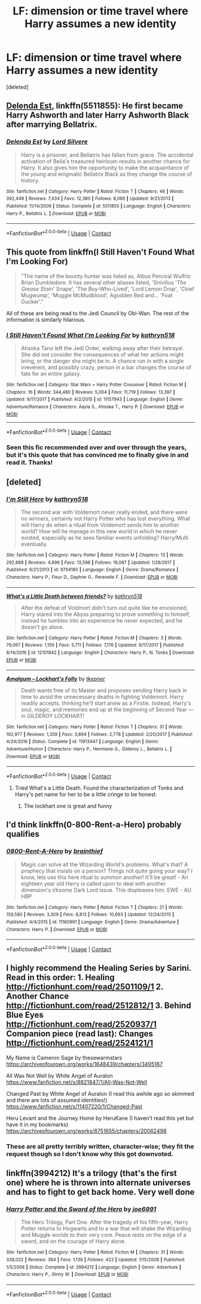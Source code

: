 #+TITLE: LF: dimension or time travel where Harry assumes a new identity

* LF: dimension or time travel where Harry assumes a new identity
:PROPERTIES:
:Score: 26
:DateUnix: 1525211732.0
:DateShort: 2018-May-02
:FlairText: Request
:END:
[deleted]


** [[https://m.fanfiction.net/s/5511855/1/][Delenda Est]], linkffn(5511855): He first became Harry Ashworth and later Harry Ashworth Black after marrying Bellatrix.
:PROPERTIES:
:Author: InquisitorCOC
:Score: 12
:DateUnix: 1525212330.0
:DateShort: 2018-May-02
:END:

*** [[https://www.fanfiction.net/s/5511855/1/][*/Delenda Est/*]] by [[https://www.fanfiction.net/u/116880/Lord-Silvere][/Lord Silvere/]]

#+begin_quote
  Harry is a prisoner, and Bellatrix has fallen from grace. The accidental activation of Bella's treasured heirloom results in another chance for Harry. It also gives him the opportunity to make the acquaintance of the young and enigmatic Bellatrix Black as they change the course of history.
#+end_quote

^{/Site/:} ^{fanfiction.net} ^{*|*} ^{/Category/:} ^{Harry} ^{Potter} ^{*|*} ^{/Rated/:} ^{Fiction} ^{T} ^{*|*} ^{/Chapters/:} ^{46} ^{*|*} ^{/Words/:} ^{392,449} ^{*|*} ^{/Reviews/:} ^{7,434} ^{*|*} ^{/Favs/:} ^{12,380} ^{*|*} ^{/Follows/:} ^{8,066} ^{*|*} ^{/Updated/:} ^{9/21/2013} ^{*|*} ^{/Published/:} ^{11/14/2009} ^{*|*} ^{/Status/:} ^{Complete} ^{*|*} ^{/id/:} ^{5511855} ^{*|*} ^{/Language/:} ^{English} ^{*|*} ^{/Characters/:} ^{Harry} ^{P.,} ^{Bellatrix} ^{L.} ^{*|*} ^{/Download/:} ^{[[http://www.ff2ebook.com/old/ffn-bot/index.php?id=5511855&source=ff&filetype=epub][EPUB]]} ^{or} ^{[[http://www.ff2ebook.com/old/ffn-bot/index.php?id=5511855&source=ff&filetype=mobi][MOBI]]}

--------------

*FanfictionBot*^{2.0.0-beta} | [[https://github.com/tusing/reddit-ffn-bot/wiki/Usage][Usage]] | [[https://www.reddit.com/message/compose?to=tusing][Contact]]
:PROPERTIES:
:Author: FanfictionBot
:Score: 3
:DateUnix: 1525212336.0
:DateShort: 2018-May-02
:END:


** This quote from linkffn(I Still Haven't Found What I'm Looking For)

#+begin_quote
  "The name of the bounty hunter was listed as, Albus Percival Wulfric Brian Dumbledore. It has several other aliases listed, 'Snivillus '/The Grease Stain/' Snape', 'The Boy-Who-Lived', 'Lord Lemon Drop', 'Chief Mugwump', 'Muggle McMudblood', Agodden Bed and... 'Foat Gucker'."
#+end_quote

All of these are being read to the Jedi Council by Obi-Wan. The rest of the information is similarly hilarious.
:PROPERTIES:
:Author: Jahoan
:Score: 12
:DateUnix: 1525219887.0
:DateShort: 2018-May-02
:END:

*** [[https://www.fanfiction.net/s/11157943/1/][*/I Still Haven't Found What I'm Looking For/*]] by [[https://www.fanfiction.net/u/4404355/kathryn518][/kathryn518/]]

#+begin_quote
  Ahsoka Tano left the Jedi Order, walking away after their betrayal. She did not consider the consequences of what her actions might bring, or the danger she might be in. A chance run in with a single irreverent, and possibly crazy, person in a bar changes the course of fate for an entire galaxy.
#+end_quote

^{/Site/:} ^{fanfiction.net} ^{*|*} ^{/Category/:} ^{Star} ^{Wars} ^{+} ^{Harry} ^{Potter} ^{Crossover} ^{*|*} ^{/Rated/:} ^{Fiction} ^{M} ^{*|*} ^{/Chapters/:} ^{16} ^{*|*} ^{/Words/:} ^{344,480} ^{*|*} ^{/Reviews/:} ^{5,004} ^{*|*} ^{/Favs/:} ^{11,719} ^{*|*} ^{/Follows/:} ^{13,397} ^{*|*} ^{/Updated/:} ^{9/17/2017} ^{*|*} ^{/Published/:} ^{4/2/2015} ^{*|*} ^{/id/:} ^{11157943} ^{*|*} ^{/Language/:} ^{English} ^{*|*} ^{/Genre/:} ^{Adventure/Romance} ^{*|*} ^{/Characters/:} ^{Aayla} ^{S.,} ^{Ahsoka} ^{T.,} ^{Harry} ^{P.} ^{*|*} ^{/Download/:} ^{[[http://www.ff2ebook.com/old/ffn-bot/index.php?id=11157943&source=ff&filetype=epub][EPUB]]} ^{or} ^{[[http://www.ff2ebook.com/old/ffn-bot/index.php?id=11157943&source=ff&filetype=mobi][MOBI]]}

--------------

*FanfictionBot*^{2.0.0-beta} | [[https://github.com/tusing/reddit-ffn-bot/wiki/Usage][Usage]] | [[https://www.reddit.com/message/compose?to=tusing][Contact]]
:PROPERTIES:
:Author: FanfictionBot
:Score: 4
:DateUnix: 1525219893.0
:DateShort: 2018-May-02
:END:


*** Seen this fic recommended over and over through the years, but it's this quote that has convinced me to finally give in and read it. Thanks!
:PROPERTIES:
:Author: Faeriniel
:Score: 5
:DateUnix: 1525255617.0
:DateShort: 2018-May-02
:END:


** [deleted]
:PROPERTIES:
:Score: 8
:DateUnix: 1525213586.0
:DateShort: 2018-May-02
:END:

*** [[https://www.fanfiction.net/s/9704180/1/][*/I'm Still Here/*]] by [[https://www.fanfiction.net/u/4404355/kathryn518][/kathryn518/]]

#+begin_quote
  The second war with Voldemort never really ended, and there were no winners, certainly not Harry Potter who has lost everything. What will Harry do when a ritual from Voldemort sends him to another world? How will he manage in this new world in which he never existed, especially as he sees familiar events unfolding? Harry/Multi eventually.
#+end_quote

^{/Site/:} ^{fanfiction.net} ^{*|*} ^{/Category/:} ^{Harry} ^{Potter} ^{*|*} ^{/Rated/:} ^{Fiction} ^{M} ^{*|*} ^{/Chapters/:} ^{13} ^{*|*} ^{/Words/:} ^{292,888} ^{*|*} ^{/Reviews/:} ^{4,896} ^{*|*} ^{/Favs/:} ^{13,596} ^{*|*} ^{/Follows/:} ^{16,087} ^{*|*} ^{/Updated/:} ^{1/28/2017} ^{*|*} ^{/Published/:} ^{9/21/2013} ^{*|*} ^{/id/:} ^{9704180} ^{*|*} ^{/Language/:} ^{English} ^{*|*} ^{/Genre/:} ^{Drama/Romance} ^{*|*} ^{/Characters/:} ^{Harry} ^{P.,} ^{Fleur} ^{D.,} ^{Daphne} ^{G.,} ^{Perenelle} ^{F.} ^{*|*} ^{/Download/:} ^{[[http://www.ff2ebook.com/old/ffn-bot/index.php?id=9704180&source=ff&filetype=epub][EPUB]]} ^{or} ^{[[http://www.ff2ebook.com/old/ffn-bot/index.php?id=9704180&source=ff&filetype=mobi][MOBI]]}

--------------

[[https://www.fanfiction.net/s/12101842/1/][*/What's a Little Death between friends?/*]] by [[https://www.fanfiction.net/u/4404355/kathryn518][/kathryn518/]]

#+begin_quote
  After the defeat of Voldmort didn't turn out quite like he envisioned, Harry stared into the Abyss preparing to prove something to himself, instead he tumbles into an experience he never expected, and he doesn't go alone.
#+end_quote

^{/Site/:} ^{fanfiction.net} ^{*|*} ^{/Category/:} ^{Harry} ^{Potter} ^{*|*} ^{/Rated/:} ^{Fiction} ^{M} ^{*|*} ^{/Chapters/:} ^{3} ^{*|*} ^{/Words/:} ^{79,067} ^{*|*} ^{/Reviews/:} ^{1,150} ^{*|*} ^{/Favs/:} ^{5,711} ^{*|*} ^{/Follows/:} ^{7,176} ^{*|*} ^{/Updated/:} ^{9/17/2017} ^{*|*} ^{/Published/:} ^{8/14/2016} ^{*|*} ^{/id/:} ^{12101842} ^{*|*} ^{/Language/:} ^{English} ^{*|*} ^{/Characters/:} ^{Harry} ^{P.,} ^{N.} ^{Tonks} ^{*|*} ^{/Download/:} ^{[[http://www.ff2ebook.com/old/ffn-bot/index.php?id=12101842&source=ff&filetype=epub][EPUB]]} ^{or} ^{[[http://www.ff2ebook.com/old/ffn-bot/index.php?id=12101842&source=ff&filetype=mobi][MOBI]]}

--------------

[[https://www.fanfiction.net/s/11913447/1/][*/Amalgum -- Lockhart's Folly/*]] by [[https://www.fanfiction.net/u/5362799/tkepner][/tkepner/]]

#+begin_quote
  Death wants free of its Master and proposes sending Harry back in time to avoid the unnecessary deaths in fighting Voldemort. Harry readily accepts, thinking he'll start anew as a Firstie. Instead, Harry's soul, magic, and memories end up at the beginning of Second Year --- in GILDEROY LOCKHART!
#+end_quote

^{/Site/:} ^{fanfiction.net} ^{*|*} ^{/Category/:} ^{Harry} ^{Potter} ^{*|*} ^{/Rated/:} ^{Fiction} ^{T} ^{*|*} ^{/Chapters/:} ^{31} ^{*|*} ^{/Words/:} ^{192,977} ^{*|*} ^{/Reviews/:} ^{1,359} ^{*|*} ^{/Favs/:} ^{3,894} ^{*|*} ^{/Follows/:} ^{2,778} ^{*|*} ^{/Updated/:} ^{2/20/2017} ^{*|*} ^{/Published/:} ^{4/24/2016} ^{*|*} ^{/Status/:} ^{Complete} ^{*|*} ^{/id/:} ^{11913447} ^{*|*} ^{/Language/:} ^{English} ^{*|*} ^{/Genre/:} ^{Adventure/Humor} ^{*|*} ^{/Characters/:} ^{Harry} ^{P.,} ^{Hermione} ^{G.,} ^{Gilderoy} ^{L.,} ^{Bellatrix} ^{L.} ^{*|*} ^{/Download/:} ^{[[http://www.ff2ebook.com/old/ffn-bot/index.php?id=11913447&source=ff&filetype=epub][EPUB]]} ^{or} ^{[[http://www.ff2ebook.com/old/ffn-bot/index.php?id=11913447&source=ff&filetype=mobi][MOBI]]}

--------------

*FanfictionBot*^{2.0.0-beta} | [[https://github.com/tusing/reddit-ffn-bot/wiki/Usage][Usage]] | [[https://www.reddit.com/message/compose?to=tusing][Contact]]
:PROPERTIES:
:Author: FanfictionBot
:Score: 1
:DateUnix: 1525213614.0
:DateShort: 2018-May-02
:END:

**** Tried What's a Little Death. Found the characterization of Tonks and Harry's pet name for her to be a little cringe to be honest.
:PROPERTIES:
:Author: emotionalhaircut
:Score: 9
:DateUnix: 1525213954.0
:DateShort: 2018-May-02
:END:

***** The lockhart one is great and funny
:PROPERTIES:
:Author: ThatWeirdBookLady
:Score: 0
:DateUnix: 1525238414.0
:DateShort: 2018-May-02
:END:


** I'd think linkffn(0-800-Rent-a-Hero) probably qualifies
:PROPERTIES:
:Author: Namzeh011
:Score: 3
:DateUnix: 1525211928.0
:DateShort: 2018-May-02
:END:

*** [[https://www.fanfiction.net/s/11160991/1/][*/0800-Rent-A-Hero/*]] by [[https://www.fanfiction.net/u/4934632/brainthief][/brainthief/]]

#+begin_quote
  Magic can solve all the Wizarding World's problems. What's that? A prophecy that insists on a person? Things not quite going your way? I know, lets use this here ritual to summon another! It'll be great! - An eighteen year old Harry is called upon to deal with another dimension's irksome Dark Lord issue. This displeases him. EWE - AU HBP
#+end_quote

^{/Site/:} ^{fanfiction.net} ^{*|*} ^{/Category/:} ^{Harry} ^{Potter} ^{*|*} ^{/Rated/:} ^{Fiction} ^{T} ^{*|*} ^{/Chapters/:} ^{21} ^{*|*} ^{/Words/:} ^{159,580} ^{*|*} ^{/Reviews/:} ^{3,309} ^{*|*} ^{/Favs/:} ^{8,813} ^{*|*} ^{/Follows/:} ^{10,693} ^{*|*} ^{/Updated/:} ^{12/24/2015} ^{*|*} ^{/Published/:} ^{4/4/2015} ^{*|*} ^{/id/:} ^{11160991} ^{*|*} ^{/Language/:} ^{English} ^{*|*} ^{/Genre/:} ^{Drama/Adventure} ^{*|*} ^{/Characters/:} ^{Harry} ^{P.} ^{*|*} ^{/Download/:} ^{[[http://www.ff2ebook.com/old/ffn-bot/index.php?id=11160991&source=ff&filetype=epub][EPUB]]} ^{or} ^{[[http://www.ff2ebook.com/old/ffn-bot/index.php?id=11160991&source=ff&filetype=mobi][MOBI]]}

--------------

*FanfictionBot*^{2.0.0-beta} | [[https://github.com/tusing/reddit-ffn-bot/wiki/Usage][Usage]] | [[https://www.reddit.com/message/compose?to=tusing][Contact]]
:PROPERTIES:
:Author: FanfictionBot
:Score: 1
:DateUnix: 1525211969.0
:DateShort: 2018-May-02
:END:


** I highly recommend the Healing Series by Sarini. Read in this order: 1. Healing [[http://fictionhunt.com/read/2501109/1]] 2. Another Chance [[http://fictionhunt.com/read/2512812/1]] 3. Behind Blue Eyes [[http://fictionhunt.com/read/2520937/1]] Companion piece (read last): Changes [[http://fictionhunt.com/read/2524121/1]]

My Name is Cameron Sage by thesewarmstars [[https://archiveofourown.org/works/1648439/chapters/3495167]]

All Was Not Well by White Angel of Auralon [[https://www.fanfiction.net/s/8821847/1/All-Was-Not-Well]]

Changed Past by White Angel of Auralon (I read this awhile ago so skimmed and there are lots of assumed identities!) [[https://www.fanfiction.net/s/11407220/1/Changed-Past]]

Heru Levant and the Journey Home by HeruKane (I haven't read this yet but have it in my bookmarks) [[https://archiveofourown.org/works/8751655/chapters/20062498]]
:PROPERTIES:
:Author: heresy23
:Score: 2
:DateUnix: 1525227442.0
:DateShort: 2018-May-02
:END:

*** These are all pretty terribly written, character-wise; they fit the request though so I don't know why this got downvoted.
:PROPERTIES:
:Author: DaGeek247
:Score: 3
:DateUnix: 1525276483.0
:DateShort: 2018-May-02
:END:


** linkffn(3994212) It's a trilogy (that's the first one) where he is thrown into alternate universes and has to fight to get back home. Very well done
:PROPERTIES:
:Author: SSDuelist
:Score: 1
:DateUnix: 1525224838.0
:DateShort: 2018-May-02
:END:

*** [[https://www.fanfiction.net/s/3994212/1/][*/Harry Potter and the Sword of the Hero/*]] by [[https://www.fanfiction.net/u/557425/joe6991][/joe6991/]]

#+begin_quote
  The Hero Trilogy, Part One. After the tragedy of his fifth-year, Harry Potter returns to Hogwarts and to a war that will shake the Wizarding and Muggle worlds to their very core. Peace rests on the edge of a sword, and on the courage of Harry alone.
#+end_quote

^{/Site/:} ^{fanfiction.net} ^{*|*} ^{/Category/:} ^{Harry} ^{Potter} ^{*|*} ^{/Rated/:} ^{Fiction} ^{M} ^{*|*} ^{/Chapters/:} ^{31} ^{*|*} ^{/Words/:} ^{338,022} ^{*|*} ^{/Reviews/:} ^{384} ^{*|*} ^{/Favs/:} ^{1,139} ^{*|*} ^{/Follows/:} ^{422} ^{*|*} ^{/Updated/:} ^{1/15/2008} ^{*|*} ^{/Published/:} ^{1/5/2008} ^{*|*} ^{/Status/:} ^{Complete} ^{*|*} ^{/id/:} ^{3994212} ^{*|*} ^{/Language/:} ^{English} ^{*|*} ^{/Genre/:} ^{Adventure} ^{*|*} ^{/Characters/:} ^{Harry} ^{P.,} ^{Ginny} ^{W.} ^{*|*} ^{/Download/:} ^{[[http://www.ff2ebook.com/old/ffn-bot/index.php?id=3994212&source=ff&filetype=epub][EPUB]]} ^{or} ^{[[http://www.ff2ebook.com/old/ffn-bot/index.php?id=3994212&source=ff&filetype=mobi][MOBI]]}

--------------

*FanfictionBot*^{2.0.0-beta} | [[https://github.com/tusing/reddit-ffn-bot/wiki/Usage][Usage]] | [[https://www.reddit.com/message/compose?to=tusing][Contact]]
:PROPERTIES:
:Author: FanfictionBot
:Score: 1
:DateUnix: 1525224843.0
:DateShort: 2018-May-02
:END:
